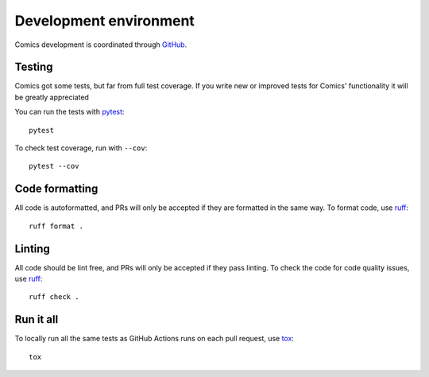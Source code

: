 ***********************
Development environment
***********************

Comics development is coordinated through `GitHub
<http://github.com/jodal/comics/>`_.


Testing
=======

Comics got some tests, but far from full test coverage. If you write new or
improved tests for Comics' functionality it will be greatly appreciated

You can run the tests with `pytest <https://docs.pytest.org/>`_::

    pytest

To check test coverage, run with ``--cov``::

    pytest --cov


Code formatting
===============

All code is autoformatted, and PRs will only be accepted if they are
formatted in the same way. To format code, use `ruff
<https://docs.astral.sh/ruff/>`_::

    ruff format .


Linting
=======

All code should be lint free, and PRs will only be accepted if they pass
linting. To check the code for code quality issues, use `ruff
<https://docs.astral.sh/ruff/>`_::

    ruff check .


Run it all
==========

To locally run all the same tests as GitHub Actions runs on each pull
request, use `tox <https://tox.readthedocs.io/>`_::

    tox
